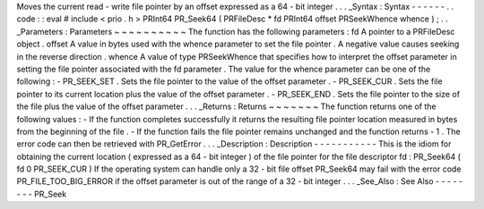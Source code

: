 Moves
the
current
read
-
write
file
pointer
by
an
offset
expressed
as
a
64
-
bit
integer
.
.
.
_Syntax
:
Syntax
-
-
-
-
-
-
.
.
code
:
:
eval
#
include
<
prio
.
h
>
PRInt64
PR_Seek64
(
PRFileDesc
*
fd
PRInt64
offset
PRSeekWhence
whence
)
;
.
.
_Parameters
:
Parameters
~
~
~
~
~
~
~
~
~
~
The
function
has
the
following
parameters
:
fd
A
pointer
to
a
PRFileDesc
object
.
offset
A
value
in
bytes
used
with
the
whence
parameter
to
set
the
file
pointer
.
A
negative
value
causes
seeking
in
the
reverse
direction
.
whence
A
value
of
type
PRSeekWhence
that
specifies
how
to
interpret
the
offset
parameter
in
setting
the
file
pointer
associated
with
the
fd
parameter
.
The
value
for
the
whence
parameter
can
be
one
of
the
following
:
-
PR_SEEK_SET
.
Sets
the
file
pointer
to
the
value
of
the
offset
parameter
.
-
PR_SEEK_CUR
.
Sets
the
file
pointer
to
its
current
location
plus
the
value
of
the
offset
parameter
.
-
PR_SEEK_END
.
Sets
the
file
pointer
to
the
size
of
the
file
plus
the
value
of
the
offset
parameter
.
.
.
_Returns
:
Returns
~
~
~
~
~
~
~
The
function
returns
one
of
the
following
values
:
-
If
the
function
completes
successfully
it
returns
the
resulting
file
pointer
location
measured
in
bytes
from
the
beginning
of
the
file
.
-
If
the
function
fails
the
file
pointer
remains
unchanged
and
the
function
returns
-
1
.
The
error
code
can
then
be
retrieved
with
PR_GetError
.
.
.
_Description
:
Description
-
-
-
-
-
-
-
-
-
-
-
This
is
the
idiom
for
obtaining
the
current
location
(
expressed
as
a
64
-
bit
integer
)
of
the
file
pointer
for
the
file
descriptor
fd
:
PR_Seek64
(
fd
0
PR_SEEK_CUR
)
If
the
operating
system
can
handle
only
a
32
-
bit
file
offset
PR_Seek64
may
fail
with
the
error
code
PR_FILE_TOO_BIG_ERROR
if
the
offset
parameter
is
out
of
the
range
of
a
32
-
bit
integer
.
.
.
_See_Also
:
See
Also
-
-
-
-
-
-
-
-
PR_Seek
